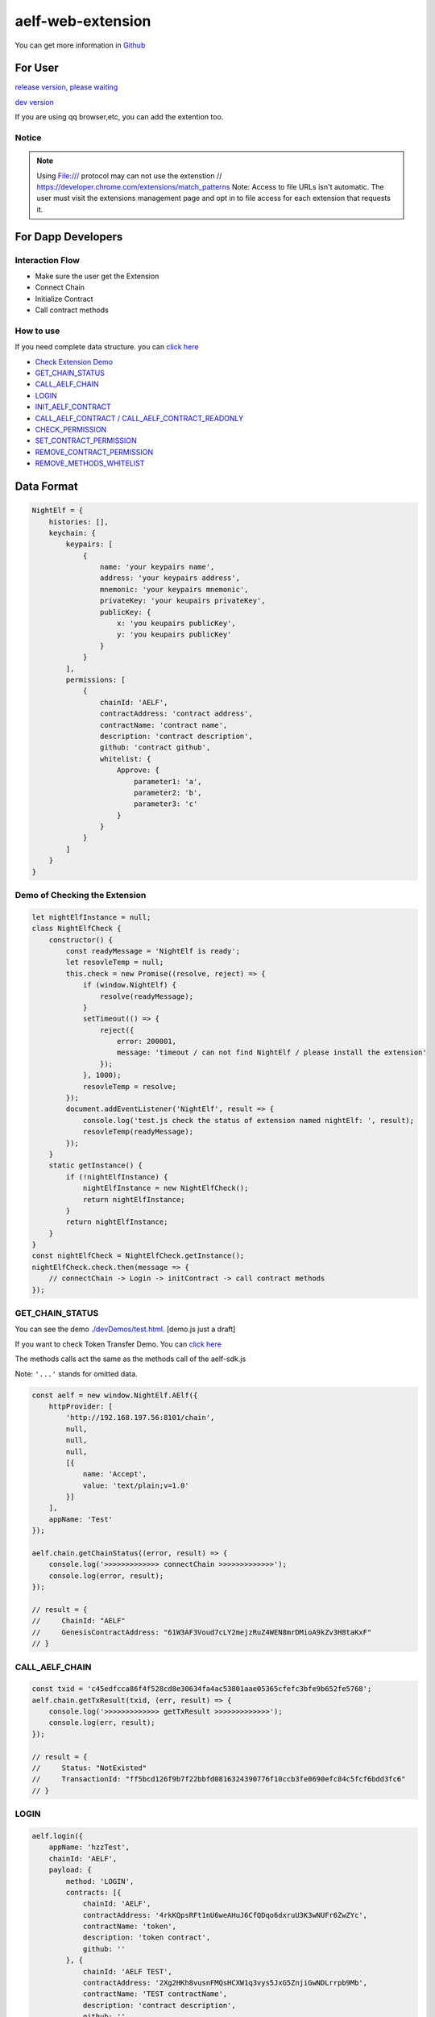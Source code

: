 aelf-web-extension
==================

You can get more information in
`Github <https://github.com/AElfProject/aelf-web-extension>`__

For User
--------

`release version, please waiting <#>`__

`dev
version <https://chrome.google.com/webstore/detail/aelf-explorer-extension-d/mlmlhipeonlflbcclinpbmcjdnpnmkpf>`__

If you are using qq browser,etc, you can add the extention too.

Notice
~~~~~~

.. note::

   Using File:/// protocol may can not use the extenstion
   // https://developer.chrome.com/extensions/match_patterns
   Note: Access to file URLs isn't automatic. The user must visit the extensions management page and opt in to file access for each extension that requests it.

For Dapp Developers
-------------------

Interaction Flow
~~~~~~~~~~~~~~~~

-  Make sure the user get the Extension
-  Connect Chain
-  Initialize Contract
-  Call contract methods

How to use
~~~~~~~~~~

If you need complete data structure. you can `click
here <#data-format>`__

-  `Check Extension Demo <#demo-of-checking-the-extension>`__
-  `GET_CHAIN_STATUS <#get-chain-status>`__
-  `CALL_AELF_CHAIN <#call-aelf-chain>`__
-  `LOGIN <#login>`__
-  `INIT_AELF_CONTRACT <#init-aelf-contract>`__
-  `CALL_AELF_CONTRACT /
   CALL_AELF_CONTRACT_READONLY <#call-aelf-contract-call-aelf-contract-readonly>`__
-  `CHECK_PERMISSION <#check-permission>`__
-  `SET_CONTRACT_PERMISSION <#set-contract-permission>`__
-  `REMOVE_CONTRACT_PERMISSION <#remove-contract-permission>`__
-  `REMOVE_METHODS_WHITELIST <#remove-methods-whitelist>`__

Data Format
-----------

.. code:: javascript

       NightElf = {
           histories: [],
           keychain: {
               keypairs: [
                   {
                       name: 'your keypairs name',
                       address: 'your keypairs address',
                       mnemonic: 'your keypairs mnemonic',
                       privateKey: 'your keupairs privateKey',
                       publicKey: {
                           x: 'you keupairs publicKey',
                           y: 'you keupairs publicKey'
                       }
                   }
               ],
               permissions: [
                   {
                       chainId: 'AELF',
                       contractAddress: 'contract address',
                       contractName: 'contract name',
                       description: 'contract description',
                       github: 'contract github',
                       whitelist: {
                           Approve: {
                               parameter1: 'a',
                               parameter2: 'b',
                               parameter3: 'c'
                           }
                       }
                   }
               ]
           }
       }

Demo of Checking the Extension
~~~~~~~~~~~~~~~~~~~~~~~~~~~~~~

.. code:: js

   let nightElfInstance = null;
   class NightElfCheck {
       constructor() {
           const readyMessage = 'NightElf is ready';
           let resovleTemp = null;
           this.check = new Promise((resolve, reject) => {
               if (window.NightElf) {
                   resolve(readyMessage);
               }
               setTimeout(() => {
                   reject({
                       error: 200001,
                       message: 'timeout / can not find NightElf / please install the extension'
                   });
               }, 1000);
               resovleTemp = resolve;
           });
           document.addEventListener('NightElf', result => {
               console.log('test.js check the status of extension named nightElf: ', result);
               resovleTemp(readyMessage);
           });
       }
       static getInstance() {
           if (!nightElfInstance) {
               nightElfInstance = new NightElfCheck();
               return nightElfInstance;
           }
           return nightElfInstance;
       }
   }
   const nightElfCheck = NightElfCheck.getInstance();
   nightElfCheck.check.then(message => {
       // connectChain -> Login -> initContract -> call contract methods
   });

GET_CHAIN_STATUS
~~~~~~~~~~~~~~~~~~

You can see the demo
`./devDemos/test.html <https://github.com/hzz780/aelf-web-extension/tree/1.0/devDemos>`__.
[demo.js just a draft]

If you want to check Token Transfer Demo. You can `click
here <https://github.com/hzz780/aelf-web-extension/tree/master/demo/token>`__

The methods calls act the same as the methods call of the aelf-sdk.js

Note: ``'...'`` stands for omitted data.

.. code:: javascript

   const aelf = new window.NightElf.AElf({
       httpProvider: [
           'http://192.168.197.56:8101/chain',
           null,
           null,
           null,
           [{
               name: 'Accept',
               value: 'text/plain;v=1.0'
           }]
       ],
       appName: 'Test'
   });

   aelf.chain.getChainStatus((error, result) => {
       console.log('>>>>>>>>>>>>> connectChain >>>>>>>>>>>>>');
       console.log(error, result);
   });

   // result = {
   //     ChainId: "AELF"
   //     GenesisContractAddress: "61W3AF3Voud7cLY2mejzRuZ4WEN8mrDMioA9kZv3H8taKxF"
   // }

CALL_AELF_CHAIN
~~~~~~~~~~~~~~~~~

.. code:: javascript

   const txid = 'c45edfcca86f4f528cd8e30634fa4ac53801aae05365cfefc3bfe9b652fe5768';
   aelf.chain.getTxResult(txid, (err, result) => {
       console.log('>>>>>>>>>>>>> getTxResult >>>>>>>>>>>>>');
       console.log(err, result);
   });

   // result = {
   //     Status: "NotExisted"
   //     TransactionId: "ff5bcd126f9b7f22bbfd0816324390776f10ccb3fe0690efc84c5fcf6bdd3fc6"
   // }

LOGIN
~~~~~~~~

.. code:: javascript

   aelf.login({
       appName: 'hzzTest',
       chainId: 'AELF',
       payload: {
           method: 'LOGIN',
           contracts: [{
               chainId: 'AELF',
               contractAddress: '4rkKQpsRFt1nU6weAHuJ6CfQDqo6dxruU3K3wNUFr6ZwZYc',
               contractName: 'token',
               description: 'token contract',
               github: ''
           }, {
               chainId: 'AELF TEST',
               contractAddress: '2Xg2HKh8vusnFMQsHCXW1q3vys5JxG5ZnjiGwNDLrrpb9Mb',
               contractName: 'TEST contractName',
               description: 'contract description',
               github: ''
           }]
       }
   }, (error, result) => {
       console.log('login>>>>>>>>>>>>>>>>>>', result);
   });

   // keychain = {
   //     keypairs: [{
   //         name: 'your keypairs name',
   //         address: 'your keypairs address',
   //         mnemonic: 'your keypairs mnemonic',
   //         privateKey: 'your keypairs privateKey'，
   //         publicKey: {
   //             x: 'f79c25eb......',
   //             y: '7fa959ed......'
   //         }
   //     }],
   //     permissions: [{
   //         appName: 'hzzTest',
   //         address: 'your keyparis address',
   //         contracts: [{
   //             chainId: 'AELF',
   //             contractAddress: '4rkKQpsRFt1nU6weAHuJ6CfQDqo6dxruU3K3wNUFr6ZwZYc',
   //             contractName: 'token',
   //             description: 'token contract',
   //             github: ''
   //         }],
   //         domain: 'Dapp domain'
   //     }]
   // }

INIT_AELF_CONTRACT
~~~~~~~~~~~~~~~~~~~~

.. code:: javascript

   // In aelf-sdk.js wallet is the realy wallet.
   // But in extension sdk, we just need the address of the wallet.
   const tokenContract;
   const wallet = {
       address: '2JqnxvDiMNzbSgme2oxpqUFpUYfMjTpNBGCLP2CsWjpbHdu'
   };
   // It is different from the wallet created by Aelf.wallet.getWalletByPrivateKey();
   // There is only one value named address;
   aelf.chain.contractAtAsync(
       '4rkKQpsRFt1nU6weAHuJ6CfQDqo6dxruU3K3wNUFr6ZwZYc',
       wallet,
       (error, result) => {
           console.log('>>>>>>>>>>>>> contractAtAsync >>>>>>>>>>>>>');
           console.log(error, result);
           tokenContract = result;
       }
   );

   // result = {
   //     Approve: ƒ (),
   //     Burn: ƒ (),
   //     ChargeTransactionFees: ƒ (),
   //     ClaimTransactionFees: ƒ (),
   //     ....
   // }

CALL_AELF_CONTRACT / CALL_AELF_CONTRACT_READONLY
~~~~~~~~~~~~~~~~~~~~~~~~~~~~~~~~~~~~~~~~~~~~~~~~~~

.. code:: javascript

   // tokenContract from the contractAsync
   tokenContract.GetBalance.call(
       {
           symbol: 'AELF',
           owner: '65dDNxzcd35jESiidFXN5JV8Z7pCwaFnepuYQToNefSgqk9'
       },
       (err, result) => {
           console.log('>>>>>>>>>>>>>>>>>>>', result);
       }
   );

   tokenContract.Approve(
       {
           symbol: 'AELF',
           spender: '4rkKQpsRFt1nU6weAHuJ6CfQDqo6dxruU3K3wNUFr6ZwZYc',
           amount: '100'
       },
       (err, result) => {
           console.log('>>>>>>>>>>>>>>>>>>>', result);
       }
   );

   // If you use tokenContract.GetBalance.call  this method is only applicable to queries that do not require extended authorization validation.(CALL_AELF_CONTRACT_READONLY)
   // If you use tokenContract.Approve this requires extended authorization validation (CALL_AELF_CONTRACT)

   // tokenContract.GetBalance.call(payload, (error, result) => {})
   // result = {
   //     symbol: "AELF",
   //     owner: "65dDNxzcd35jESiidFXN5JV8Z7pCwaFnepuYQToNefSgqk9",
   //     balance: 0
   // }

CHECK_PERMISSION
~~~~~~~~~~~~~~~~~~

.. code:: javascript

   aelf.checkPermission({
       appName: 'hzzTest',
       type: 'address', // if you did not set type, it aways get by domain.
       address: '4WBgSL2fSem9ABD4LLZBpwP8eEymVSS1AyTBCqXjt5cfxXK'
   }, (error, result) => {
       console.log('checkPermission>>>>>>>>>>>>>>>>>', result);
   });

   // result = {
   //     ...,
   //     permissions:[
   //         {
   //             address: '...',
   //             appName: 'hzzTest',
   //             contracts: [{
   //                 chainId: 'AELF',
   //                 contractAddress: '4rkKQpsRFt1nU6weAHuJ6CfQDqo6dxruU3K3wNUFr6ZwZYc',
   //                 contractName: 'token',
   //                 description: 'token contract',
   //                 github: ''
   //             },
   //             {
   //                 chainId: 'AELF TEST',
   //                 contractAddress: 'TEST contractAddress',
   //                 contractName: 'TEST contractName',
   //                 description: 'contract description',
   //                 github: ''
   //             }],
   //             domian: 'Dapp domain'
   //         }
   //     ]
   // }

SET_CONTRACT_PERMISSION
~~~~~~~~~~~~~~~~~~~~~~~~~

.. code:: javascript

   aelf.setContractPermission({
       appName: 'hzzTest',
       hainId: 'AELF',
       payload: {
           address: '2JqnxvDiMNzbSgme2oxpqUFpUYfMjTpNBGCLP2CsWjpbHdu',
           contracts: [{
               chainId: 'AELF',
               contractAddress: 'TEST contractAddress',
               contractName: 'AAAA',
               description: 'contract description',
               github: ''
           }]
       }
   }, (error, result) => {
       console.log('>>>>>>>>>>>>>', result);
   });

   // keychain = {
   //     keypairs: {...},
   //     permissions: [{
   //         appName: 'hzzTest',
   //         address: 'your keyparis address',
   //         contracts: [{
   //             chainId: 'AELF',
   //             contractAddress: '4rkKQpsRFt1nU6weAHuJ6CfQDqo6dxruU3K3wNUFr6ZwZYc',
   //             contractName: 'token',
   //             description: 'token contract',
   //             github: '',
   //             whitelist: {}
   //         },
   //         {
   //             chainId: 'AELF',
   //             contractAddress: 'TEST contractAddress',
   //             contractName: 'AAAA',
   //             description: 'contract description',
   //             github: ''
   //         }],
   //         domain: 'Dapp domain'
   //     }]
   // }

REMOVE_CONTRACT_PERMISSION
~~~~~~~~~~~~~~~~~~~~~~~~~~~~

.. code:: javascript

   aelf.removeContractPermission({
       appName: 'hzzTest',
       chainId: 'AELF',
       payload: {
           contractAddress: '2Xg2HKh8vusnFMQsHCXW1q3vys5JxG5ZnjiGwNDLrrpb9Mb'
       }
   }, (error, result) => {
       console.log('removeContractPermission>>>>>>>>>>>>>>>>>>>', result);
   });

   // keychain = {
   //     keypairs: {...},
   //     permissions: [{
   //         appName: 'hzzTest',
   //         address: 'your keyparis address',
   //         contracts: [{
   //             chainId: 'AELF',
   //             contractAddress: '4rkKQpsRFt1nU6weAHuJ6CfQDqo6dxruU3K3wNUFr6ZwZYc',
   //             contractName: 'token',
   //             description: 'token contract',
   //             github: ''
   //         }],
   //         domain: 'Dapp domain'
   //     }]
   // }

REMOVE_METHODS_WHITELIST
~~~~~~~~~~~~~~~~~~~~~~~~~~

.. code:: javascript

   aelf.removeMethodsWhitelist({
       appName: 'hzzTest',
       chainId: 'AELF',
       payload: {
           contractAddress: '2Xg2HKh8vusnFMQsHCXW1q3vys5JxG5ZnjiGwNDLrrpb9Mb',
           whitelist: ['Approve']
       }
   }, (error, result) => {
       console.log('removeWhitelist>>>>>>>>>>>>>>>>>', result);
   });
   // keychain = {
   //     keypairs: {...},
   //     permissions: [{
   //         appName: 'hzzTest',
   //         address: 'your keyparis address',
   //         contracts: [{
   //             chainId: 'AELF',
   //             contractAddress: '4rkKQpsRFt1nU6weAHuJ6CfQDqo6dxruU3K3wNUFr6ZwZYc',
   //             contractName: 'token',
   //             description: 'token contract',
   //             github: '',
   //             whitelist: {}
   //         }],
   //         domain: 'Dapp domain'
   //     }]
   // }

For Extension Developers
------------------------

1. Download the code

   .. code:: bash

      git clone https://github.com/hzz780/aelf-web-extension.git

2. Install dependent

   .. code:: bash

          npm install

3. Run webpack

   .. code:: bash

          webpack -w

4. Add to the browser

   .. code:: bash

          open development mode, add the webpack output app/public.

Project Information
-------------------

We use `ECDH <https://github.com/indutny/elliptic>`__ to use public key
to encryt data and private key to decrypt data.

